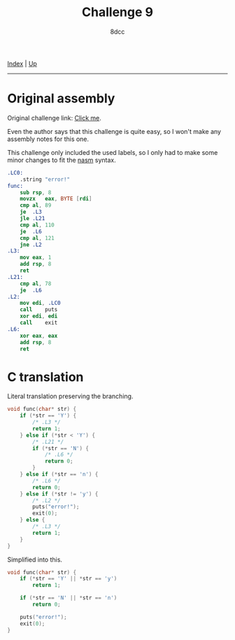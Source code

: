#+TITLE: Challenge 9
#+AUTHOR: 8dcc
#+OPTIONS: toc:nil
#+STARTUP: nofold
#+HTML_HEAD: <link rel="icon" type="image/x-icon" href="../img/favicon.png">
#+HTML_HEAD: <link rel="stylesheet" type="text/css" href="../css/main.css">

[[file:../index.org][Index]] | [[file:index.org][Up]]

-----

#+TOC: headlines 2

* Original assembly
:PROPERTIES:
:CUSTOM_ID: original-assembly
:END:

Original challenge link: [[https://challenges.re/9/][Click me]].

Even the author says that this challenge is quite easy, so I won't make any
assembly notes for this one.

This challenge only included the used labels, so I only had to make some minor
changes to fit the [[https://nasm.us/][nasm]] syntax.

#+begin_src nasm
.LC0:
    .string "error!"
func:
    sub	rsp, 8
    movzx	eax, BYTE [rdi]
    cmp	al, 89
    je	.L3
    jle	.L21
    cmp	al, 110
    je	.L6
    cmp	al, 121
    jne	.L2
.L3:
    mov	eax, 1
    add	rsp, 8
    ret
.L21:
    cmp	al, 78
    je	.L6
.L2:
    mov	edi, .LC0
    call	puts
    xor	edi, edi
    call	exit
.L6:
    xor	eax, eax
    add	rsp, 8
    ret
#+end_src

* C translation
:PROPERTIES:
:CUSTOM_ID: c-translation
:END:

Literal translation preserving the branching.

#+begin_src C
void func(char* str) {
    if (*str == 'Y') {
        /* .L3 */
        return 1;
    } else if (*str < 'Y') {
        /* .L21 */
        if (*str == 'N') {
            /* .L6 */
            return 0;
        }
    } else if (*str == 'n') {
        /* .L6 */
        return 0;
    } else if (*str != 'y') {
        /* .L2 */
        puts("error!");
        exit(0);
    } else {
        /* .L3 */
        return 1;
    }
}
#+end_src

Simplified into this.

#+begin_src C
void func(char* str) {
    if (*str == 'Y' || *str == 'y')
        return 1;

    if (*str == 'N' || *str == 'n')
        return 0;

    puts("error!");
    exit(0);
}
#+end_src
